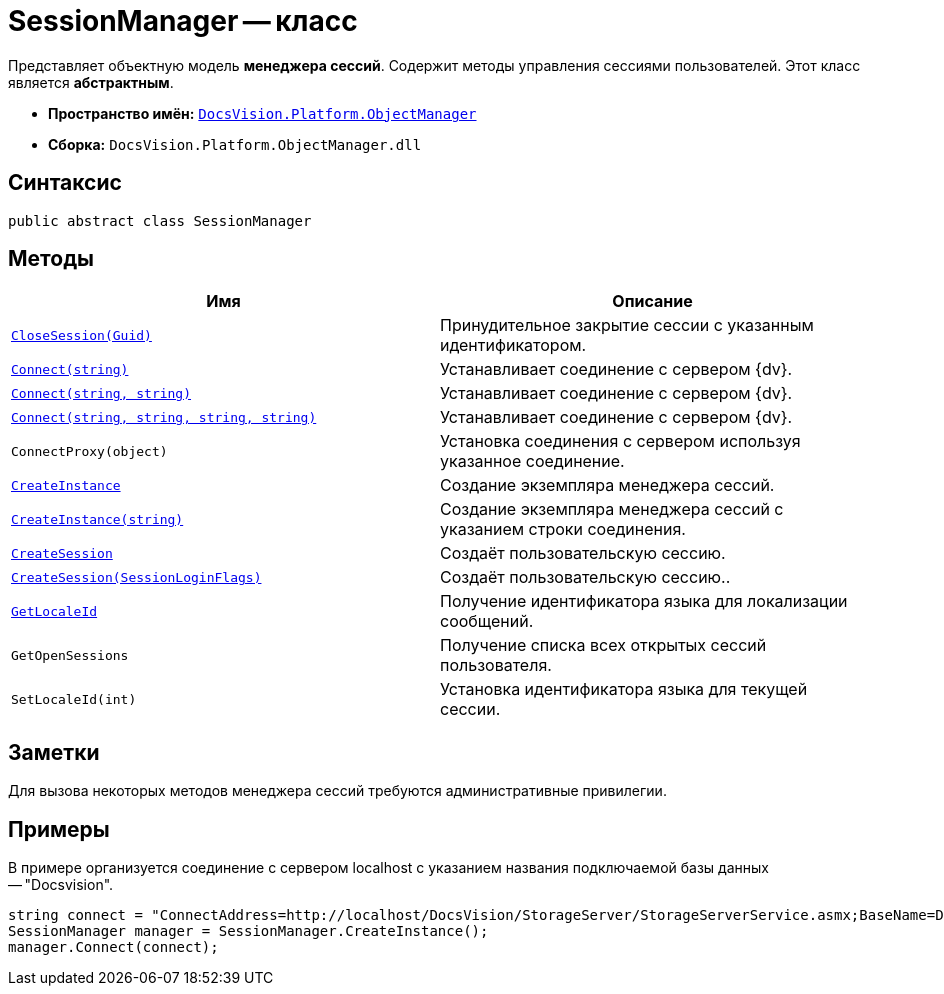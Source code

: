 = SessionManager -- класс

Представляет объектную модель *менеджера сессий*. Содержит методы управления сессиями пользователей. Этот класс является *абстрактным*.

* *Пространство имён:* `xref:Platform-ObjectManager-Metadata:ObjectManager_NS.adoc[DocsVision.Platform.ObjectManager]`
* *Сборка:* `DocsVision.Platform.ObjectManager.dll`

== Синтаксис

[source,csharp]
----
public abstract class SessionManager
----

== Методы

[cols=",",options="header"]
|===
|Имя |Описание
|`xref:SessionManager.CloseSession_MT.adoc[CloseSession(Guid)]` |Принудительное закрытие сессии с указанным идентификатором.
|`xref:SessionManager.Connect_MT.adoc[Connect(string)]` |Устанавливает соединение с сервером {dv}.
|`xref:SessionManager.Connect_1_MT.adoc[Connect(string, string)]` |Устанавливает соединение с сервером {dv}.
|`xref:SessionManager.Connect_2_MT.adoc[Connect(string, string, string, string)]` |Устанавливает соединение с сервером {dv}.
|`ConnectProxy(object)` |Установка соединения с сервером используя указанное соединение.
|`xref:SessionManager.CreateInstance_MT.adoc[CreateInstance]` |Создание экземпляра менеджера сессий.
|`xref:SessionManager.CreateInstance_1_MT.adoc[CreateInstance(string)]` |Создание экземпляра менеджера сессий с указанием строки соединения.
|`xref:SessionManager.CloseSession_MT.adoc[CreateSession]` |Создаёт пользовательскую сессию.
|`xref:SessionManager.CloseSession_1_MT.adoc[CreateSession(SessionLoginFlags)]` |Создаёт пользовательскую сессию..
|`xref:SessionManager.GetLocaleId_MT.adoc[GetLocaleId]` |Получение идентификатора языка для локализации сообщений.
|`GetOpenSessions` |Получение списка всех открытых сессий пользователя.
|`SetLocaleId(int)` |Установка идентификатора языка для текущей сессии.
|===

== Заметки

Для вызова некоторых методов менеджера сессий требуются административные привилегии.

== Примеры

В примере организуется соединение с сервером localhost с указанием названия подключаемой базы данных -- "Docsvision".

[source,csharp]
----
string connect = "ConnectAddress=http://localhost/DocsVision/StorageServer/StorageServerService.asmx;BaseName=Docsvision";
SessionManager manager = SessionManager.CreateInstance();
manager.Connect(connect);
----
